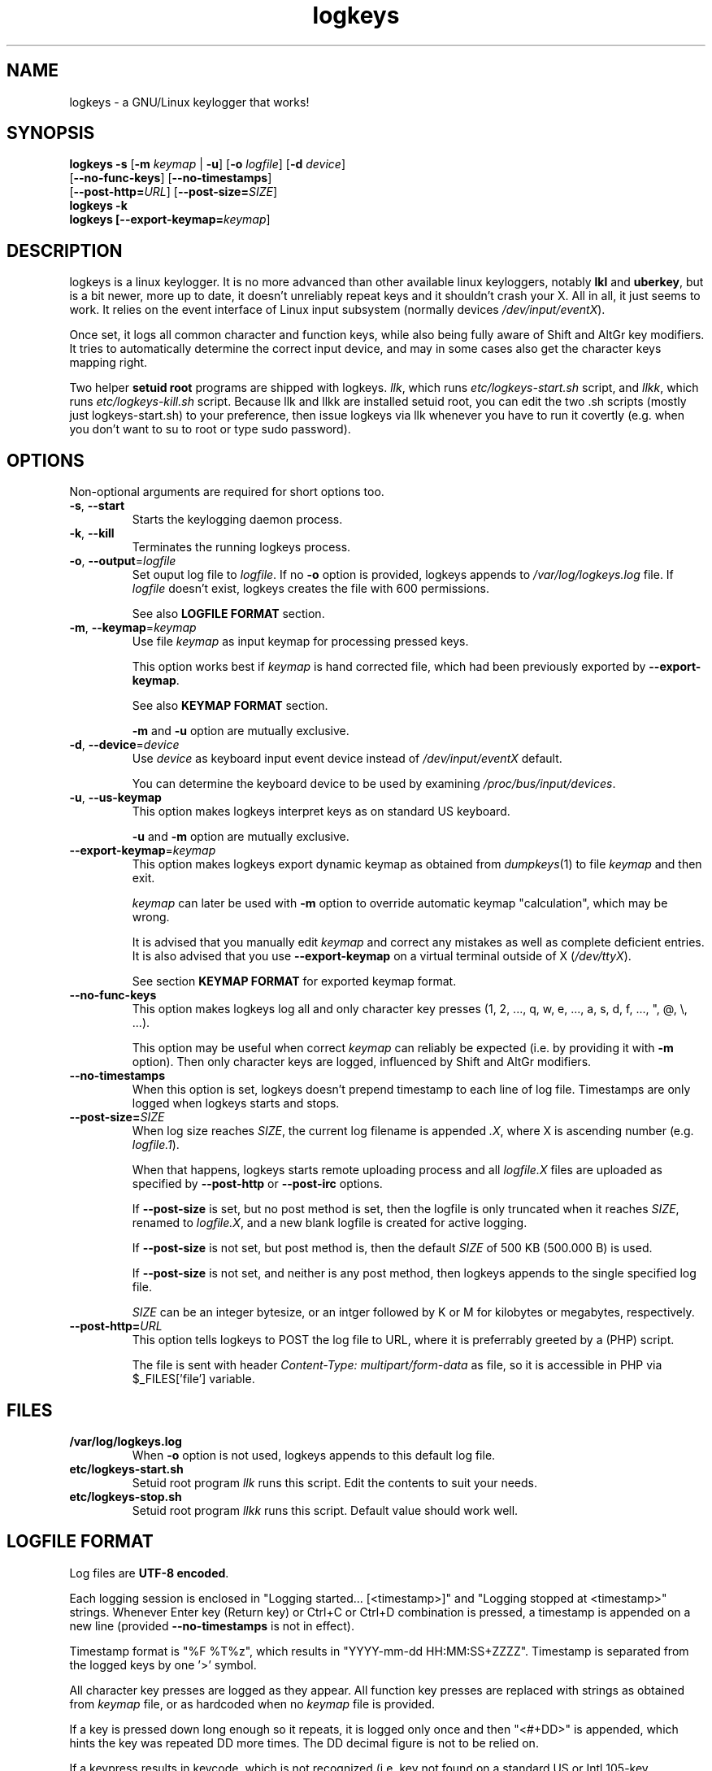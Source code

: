 .TH logkeys 8 2010-05-25
.SH NAME
logkeys \- a GNU/Linux keylogger that works!
.SH SYNOPSIS
.B logkeys \fB-s\fR [\fB-m \fIkeymap\fR | \fB-u\fR] [\fB-o \fIlogfile\fR] [\fB-d \fIdevice\fR]
.br
           [\fB--no-func-keys\fR] [\fB--no-timestamps\fR] 
.br
           [\fB--post-http=\fIURL\fR] [\fB--post-size=\fISIZE\fR]
.br
.B logkeys \fB-k\fR
.br
.B logkeys [\fB--export-keymap=\fIkeymap\fR]


.SH DESCRIPTION
logkeys is a linux keylogger. It is no more advanced than other available linux
keyloggers, notably \fBlkl\fR and \fBuberkey\fR, but is a bit newer, more up to date, it
doesn't unreliably repeat keys and it shouldn't crash your X. All in all, it
just seems to work. It relies on the event interface of Linux input subsystem 
(normally devices \fI/dev/input/eventX\fR).
.PP
Once set, it logs all common character 
and function keys, while also being fully aware of Shift and AltGr key modifiers.
It tries to automatically determine the correct input device, and may in some cases
also get the character keys mapping right.
.PP
Two helper \fBsetuid root\fR programs are shipped with logkeys. \fIllk\fR, which runs 
\fIetc/logkeys-start.sh\fR script, and \fIllkk\fR, which runs \fIetc/logkeys-kill.sh\fR script.
Because llk and llkk are installed setuid root, you can edit the two .sh scripts
(mostly just logkeys-start.sh) to your preference, then issue logkeys via llk whenever 
you have to run it covertly (e.g. when you don't want to su to root or type sudo password).


.SH OPTIONS
Non-optional arguments are required for short options too.

.TP
\fB-s\fR, \fB-\-start\fR
Starts the keylogging daemon process.

.TP
\fB-k\fR, \fB-\-kill\fR
Terminates the running logkeys process.

.TP
\fB-o\fR, \fB-\-output\fR=\fIlogfile\fR
Set ouput log file to \fIlogfile\fR. If no \fB-o\fR option is provided, logkeys
appends to \fI/var/log/logkeys.log\fR file. If \fIlogfile\fR doesn't exist, logkeys
creates the file with 600 permissions.
.IP
See also \fBLOGFILE FORMAT\fR section.

.TP
\fB-m\fR, \fB-\-keymap\fR=\fIkeymap\fR
Use file \fIkeymap\fR as input keymap for processing pressed keys.
.IP
This option works best if \fIkeymap\fR is hand corrected file, which had been
previously exported by \fB--export-keymap\fR.
.IP
See also \fBKEYMAP FORMAT\fR section.
.IP
\fB-m\fR and \fB-u\fR option are mutually exclusive.

.TP
\fB-d\fR, \fB-\-device\fR=\fIdevice\fR
Use \fIdevice\fR as keyboard input event device instead of \fI/dev/input/eventX\fR default.
.IP
You can determine the keyboard device to be used by examining \fI/proc/bus/input/devices\fR.

.TP
\fB-u\fR, \fB-\-us-keymap\fR
This option makes logkeys interpret keys as on standard US keyboard.
.IP
\fB-u\fR and \fB-m\fR option are mutually exclusive.

.TP
\fB-\-export-keymap\fR=\fIkeymap\fR
This option makes logkeys export dynamic keymap as obtained from \fIdumpkeys\fR(1)
to file \fIkeymap\fR and then exit.
.IP
\fIkeymap\fR can later be used with \fB-m\fR option to override automatic keymap 
"calculation", which may be wrong.
.IP
It is advised that you manually edit \fIkeymap\fR and correct any mistakes as well
as complete deficient entries. It is also advised that you use \fB-\-export-keymap\fR
on a virtual terminal outside of X (\fI/dev/ttyX\fR).
.IP
See section \fBKEYMAP FORMAT\fR for exported keymap format.

.TP
\fB-\-no-func-keys\fR
This option makes logkeys log all and only character key presses 
(1, 2, ..., q, w, e, ..., a, s, d, f, ..., ", @, \\, ...).
.IP
This option may be useful when correct \fIkeymap\fR can reliably be 
expected (i.e. by providing it with \fB-m\fR option). Then only character keys are
logged, influenced by Shift and AltGr modifiers.

.TP
\fB-\-no-timestamps\fR
When this option is set, logkeys doesn't prepend timestamp to each line of log file.
Timestamps are only logged when logkeys starts and stops.

.TP
\fB-\-post-size=\fISIZE\fR
When log size reaches \fISIZE\fR, the current log filename is appended \fI.X\fR, 
where X is ascending number (e.g. \fIlogfile.1\fR).
.IP
When that happens, logkeys starts remote uploading process and all \fIlogfile.X\fR
files are uploaded as specified by \fB--post-http\fR or \fB--post-irc\fR options.
.IP
If \fB--post-size\fR is set, but no post method is set, then the logfile is only
truncated when it reaches \fISIZE\fR, renamed to \fIlogfile.X\fR, and a new blank
logfile is created for active logging.
.IP
If \fB--post-size\fR is not set, but post method is, then the default \fISIZE\fR of
500 KB (500.000 B) is used.
.IP
If \fB--post-size\fR is not set, and neither is any post method, then logkeys appends
to the single specified log file.
.IP
\fISIZE\fR can be an integer bytesize, or an intger followed by K or M for kilobytes 
or megabytes, respectively.

.TP
\fB-\-post-http=\fIURL\fR
This option tells logkeys to POST the log file to URL, where it is preferrably greeted 
by a (PHP) script.
.IP
The file is sent with header \fIContent-Type: multipart/form-data\fR as file, so it
is accessible in PHP via $_FILES['file'] variable.

.SH FILES
.TP
\fB/var/log/logkeys.log\fR
When \fB-o\fR option is not used, logkeys appends to this default log file.
.TP
\fBetc/logkeys-start.sh\fR
Setuid root program \fIllk\fR runs this script. Edit the contents to suit your needs.
.TP
\fBetc/logkeys-stop.sh\fR
Setuid root program \fIllkk\fR runs this script. Default value should work well.


.SH "LOGFILE FORMAT"
Log files are \fBUTF-8 encoded\fR.
.PP
Each logging session is enclosed in "Logging started... [<timestamp>]" and "Logging 
stopped at <timestamp>" strings. Whenever Enter key (Return key) or Ctrl+C or Ctrl+D 
combination is pressed, a timestamp is appended on a new line (provided 
\fB--no-timestamps\fR is not in effect).
.PP
Timestamp format is "%F\ %T%z", which results in "YYYY-mm-dd HH:MM:SS+ZZZZ".
Timestamp is separated from the logged keys by one '>' symbol.
.PP
All character key presses are logged as they appear. All 
function key presses are replaced with strings as obtained from \fIkeymap\fR file, or
as hardcoded when no \fIkeymap\fR file is provided.
.PP
If a key is pressed down long enough so it repeats, it is logged only once and then 
"<#+DD>" is appended, which hints the key was repeated DD more times. The DD decimal 
figure is not to be relied on.
.PP
If a keypress results in keycode, which is not recognized (i.e. key not found on a standard US 
or Intl 105-key keyboard), then the string "<E-XX>" is appended, where XX is the
received keycode in hexadecimal format. All new "WWW", "E-Mail", "Volume+", "Media",
"Help", etc. keys will result in such error strings.
.PP
Using US keyboard layout, one example log file could look like:
.IP
Logging started ...
.IP
2009-12-11 09:58:17+0100 > llk
.br
2009-12-11 09:58:20+0100 > sudo cp <RShift>~/foo.<Tab> /usr/bin
.br
2009-12-11 09:58:26+0100 > <LShift>R00<LShift>T_p455\\\\/0rD
.br
2009-12-11 09:58:39+0100 > <Up><Up><Home>sudo
.br
2009-12-11 09:58:44+0100 > c<#+53><BckSp><#+34><LCtrl>c
.br
2009-12-11 09:58:54+0100 > llkk
.IP
Logging stopped at 2009-12-11 09:58:54+0100
.PP
If the same log was obtained by a logkeys process invoked with \fB-\-no-func-keys\fR
option, it would look like:
.IP
Logging started ...
.IP
2009-12-11 09:58:17+0100 > llk
.br
2009-12-11 09:58:20+0100 > sudo cp ~/foo.  /usr/bin
.br
2009-12-11 09:58:26+0100 > R00T_p455\\\\/0rD
.br
2009-12-11 09:58:39+0100 > sudo
.br
2009-12-11 09:58:44+0100 > c<#+53>c
.br
2009-12-11 09:58:54+0100 > llkk
.IP
Logging stopped at 2009-12-11 09:58:54+0100
.PP
Even when \fB-\-no-func-keys\fR is in effect, Space and Tab key presses are logged as
a single space character.


.SH "KEYMAP FORMAT"
The keymap file is expected to be \fBUTF-8 encoded\fR.
.PP
Each line of file represents either one character key or one function key.
The format specifies \fBat least one\fR and \fBup to three\fR space-delimited 
characters on character key lines (first without modifiers, optional second with Shift in 
action, optional third with AltGr in action), and up to \fB7 characters long\fR
string on function key lines.
.PP
First three lines in a Slovene keymap file look like:
.IP
<Esc>
.br
1 ! ~
.br
2 " ˇ
.br
...
.PP
How does one know which lines belong to character keys and which lines to function
keys?
.PP
Well, the easiest way is to use \fB-\-export-keymap\fR, and examine the exported
keymap. Make sure you export in a virtual terminal (ttyX) and not in X as this way
more keys could get exported correctly (don't ask me why).
.PP
Basically, \fB-\-export-keymap\fR ouputs 106 lines for 106 keys, even if some of
those keys aren't located on your keyboard. Lines 1, 14, 15, 28, 29, 42, 54-83,
85-106 belong to function keys, all other lines (2-13, 16-27, 30-41, 43-53, 84)
belong to character keys.
.PP
Line 57 is reserved for Space and it should always be ' '. Line 84 is reserved for
the key just right to left Shift that is present on some international layouts.
Other lines can be quite reliably determined by looking at one \fBexported keymap\fR.
The keys generally follow the order of their appearance on the keyboard, top-to-bottom 
left-to-right.
.PP
If you create full and completely valid keymap for your particular language,
please upload it to project website or send it to me by e-mail. Thanks.


.SH EXAMPLES
To print short help:
.IP
$ logkeys
.PP
To start logging to a custom log file with dynamically generated keymap:
.IP
$ logkeys --start --output /home/user/.secret/log
.PP
To start logging to default log file on a standard US keyboard:
.IP
$ logkeys --start --us-keymap
.PP
To export dynamically generated keymap to file:
.IP
$ logkeys --export-keymap my_keymap
.PP
To start logging to default log file with a custom keymap:
.IP
$ logkeys --start --keymap my_keymap
.PP
To use a custom event device (e.g. /dev/input/event4):
.IP
$ logkeys --start --device event4
.PP
To end running logkeys process:
.IP
$ logkeys --kill
.PP
After \fIetc/logkeys-start.sh\fR is updated to one's liking, helper programs \fIbin/llk\fR (start) and 
\fIbin/llkk\fR (kill) can be used as well.


.SH BUGS
logkeys relies on numeric output of \fIdumpkeys\fR(1), which \fIkeymaps\fR(5)
manual page specifically discourages as unportable.
.PP
Be nice and hope nothing breaks.
.PP
If you come across any bugs, please report them on project website, issues page:
.IP
https://github.com/kernc/logkeys/issues/
.SH AUTHOR
.PP
logkeys was written by Kernc <kerncece+logkeys@gmail.com> with much help from the community.
.PP
You can always obtain the latest version and information at project website:
<https://github.com/kernc/logkeys/issues/>.
